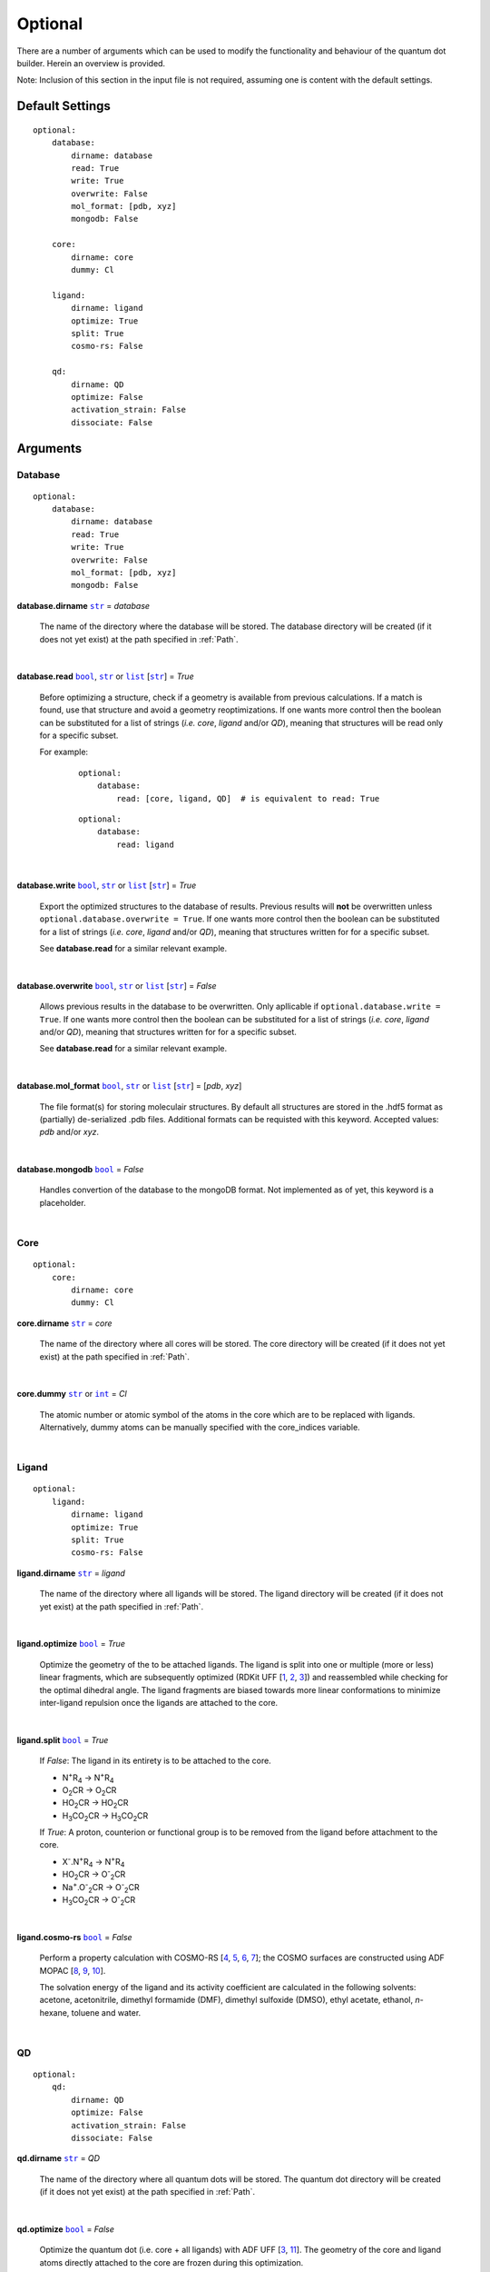 .. _Optional:

Optional
========

There are a number of arguments which can be used to modify the
functionality and behaviour of the quantum dot builder. Herein an
overview is provided.

Note: Inclusion of this section in the input file is not required,
assuming one is content with the default settings.

Default Settings
~~~~~~~~~~~~~~~~

::

    optional:
        database:
            dirname: database
            read: True
            write: True
            overwrite: False
            mol_format: [pdb, xyz]
            mongodb: False

        core:
            dirname: core
            dummy: Cl

        ligand:
            dirname: ligand
            optimize: True
            split: True
            cosmo-rs: False

        qd:
            dirname: QD
            optimize: False
            activation_strain: False
            dissociate: False

Arguments
~~~~~~~~~

Database
--------

::

    optional:
        database:
            dirname: database
            read: True
            write: True
            overwrite: False
            mol_format: [pdb, xyz]
            mongodb: False

**database.dirname** |str|_ = *database*

    The name of the directory where the database will be stored.
    The database directory will be created (if it does not yet exist)
    at the path specified in :ref:`Path`.

    |

**database.read** |bool|_, |str|_ or |list|_ [|str|_] = *True*

    Before optimizing a structure, check if a geometry is available from
    previous calculations. If a match is found, use that structure and
    avoid a geometry reoptimizations. If one wants more control then the
    boolean can be substituted for a list of strings (*i.e.* *core*,
    *ligand* and/or *QD*), meaning that structures will be read only for a
    specific subset.

    For example:

        ::

            optional:
                database:
                    read: [core, ligand, QD]  # is equivalent to read: True

        ::

            optional:
                database:
                    read: ligand

    |

**database.write** |bool|_, |str|_ or |list|_ [|str|_] = *True*

    Export the optimized structures to the database of results.
    Previous results will **not** be overwritten unless
    ``optional.database.overwrite = True``. If one wants more control then
    the boolean can be substituted for a list of strings (*i.e.* *core*,
    *ligand* and/or *QD*), meaning that structures written for for a specific
    subset.

    See **database.read** for a similar relevant example.

    |

**database.overwrite** |bool|_, |str|_ or |list|_ [|str|_] = *False*

    Allows previous results in the database to be overwritten.
    Only apllicable if ``optional.database.write = True``.
    If one wants more control then the boolean can be substituted for
    a list of strings (*i.e.* *core*, *ligand* and/or *QD*), meaning
    that structures written for for a specific subset.

    See **database.read** for a similar relevant example.

    |

**database.mol_format** |bool|_, |str|_ or |list|_ [|str|_] = [*pdb*, *xyz*]

    The file format(s) for storing moleculair structures.
    By default all structures are stored in the .hdf5 format as
    (partially) de-serialized .pdb files. Additional formats can be
    requisted with this keyword.
    Accepted values: *pdb* and/or *xyz*.

    |

**database.mongodb** |bool|_ = *False*

    Handles convertion of the database to the mongoDB format.
    Not implemented as of yet, this keyword is a placeholder.

    |

Core
----

::

    optional:
        core:
            dirname: core
            dummy: Cl

**core.dirname** |str|_ = *core*

    The name of the directory where all cores will be stored.
    The core directory will be created (if it does not yet exist)
    at the path specified in :ref:`Path`.

    |

**core.dummy** |str|_ or |int|_ = *Cl*

    The atomic number or atomic symbol of the atoms in the core which are to be
    replaced with ligands. Alternatively, dummy atoms can be manually specified
    with the core_indices variable.

    |

Ligand
------

::

    optional:
        ligand:
            dirname: ligand
            optimize: True
            split: True
            cosmo-rs: False

**ligand.dirname** |str|_ = *ligand*

    The name of the directory where all ligands will be stored.
    The ligand directory will be created (if it does not yet exist)
    at the path specified in :ref:`Path`.

    |

**ligand.optimize** |bool|_ = *True*

    Optimize the geometry of the to be attached ligands.
    The ligand is split into one or multiple (more or less) linear fragments,
    which are subsequently optimized (RDKit UFF [1_, 2_, 3_]) and reassembled
    while checking for the optimal dihedral angle. The ligand fragments are
    biased towards more linear conformations to minimize inter-ligand
    repulsion once the ligands are attached to the core.

    |

**ligand.split** |bool|_ = *True*

    If *False*: The ligand in its entirety is to be attached to the core.

    -   N\ :sup:`+`\ R\ :sub:`4`\                -> N\ :sup:`+`\ R\ :sub:`4`\

    -   O\ :sub:`2`\CR                           -> O\ :sub:`2`\CR

    -   HO\ :sub:`2`\CR                          -> HO\ :sub:`2`\CR

    -   H\ :sub:`3`\CO\ :sub:`2`\CR              -> H\ :sub:`3`\CO\ :sub:`2`\CR

    If *True*: A proton, counterion or functional group is to be removed from
    the ligand before attachment to the core.

    -   X\ :sup:`-`\.N\ :sup:`+`\ R\ :sub:`4`\   -> N\ :sup:`+`\ R\ :sub:`4`\

    -   HO\ :sub:`2`\CR                          -> O\ :sup:`-`\ :sub:`2`\CR

    -   Na\ :sup:`+`\.O\ :sup:`-`\ :sub:`2`\CR	 -> O\ :sup:`-`\ :sub:`2`\CR

    -   H\ :sub:`3`\CO\ :sub:`2`\CR              -> O\ :sup:`-`\ :sub:`2`\CR

    |

**ligand.cosmo-rs** |bool|_ = *False*

    Perform a property calculation with COSMO-RS [4_, 5_, 6_, 7_]; the COSMO
    surfaces are constructed using ADF MOPAC [8_, 9_, 10_].

    The solvation energy of the ligand and its activity coefficient are
    calculated in the following solvents: acetone, acetonitrile,
    dimethyl formamide (DMF), dimethyl sulfoxide (DMSO), ethyl acetate,
    ethanol, *n*-hexane, toluene and water.

    |

QD
--

::

    optional:
        qd:
            dirname: QD
            optimize: False
            activation_strain: False
            dissociate: False

**qd.dirname** |str|_ = *QD*

    The name of the directory where all quantum dots will be stored.
    The quantum dot directory will be created (if it does not yet exist)
    at the path specified in :ref:`Path`.

    |

**qd.optimize** |bool|_ = *False*

    Optimize the quantum dot (i.e. core + all ligands) with ADF UFF [3_, 11_].
    The geometry of the core and ligand atoms directly attached to the core
    are frozen during this optimization.

    |

**qd.activation_strain** |bool|_ = *False*

    Perform an activation strain analyses [12_, 13_, 14_]
    (kcal mol\ :sup:`-1`\) on the ligands attached to the quantum dot surface
    with RDKit UFF [1_, 2_, 3_].

    The core is removed during this process; the analyses is thus exclusively
    focused on ligand deformation and inter-ligand interaction.
    Yields three terms:

    1.  d\ *E*\ :sub:`strain`\  : 	The energy required to deform the ligand
    from their equilibrium geometry to the geometry they adopt on the quantum
    dot surface. This term is, by definition, destabilizing. Also known as the
    preperation energy (d\ *E*\ :sub:`prep`\).

    2.  d\ *E*\ :sub:`int`\  :	The mutual interaction between all deformed
    ligands. This term is characterized by the non-covalent interaction between
    ligands (UFF Lennard-Jones potential) and, depending on the inter-ligand
    distances, can be either stabilizing or destabilizing.

    3.  d\ *E* :	The sum of d\ *E*\ :sub:`strain`\  and d\ *E*\ :sub:`int`\ .
    Accounts for both the destabilizing ligand deformation and (de-)stabilizing
    interaction between all ligands in the absence of the core.

    |

**qd.dissociate** |bool|_ = *False*

    Calculate the bond dissociation energy (BDE) of ligands attached to the
    surface of the core. See :ref:`Bond Dissociation Energy` for more details.
    The calculation consists of five distinct steps:

    1.  Dissociate all combinations of *n* ligandsand an atom from the core
    within a radius *r* from aforementioned core atom.
    General structure: |XYn|.

    2.  Optimize the geometry of |XYn| at the first level of theory
    (lvl1): ADF MOPAC [1_, 2_, 3_].

    3.  Calculate the "electronic" contribution to the BDE (|dE|)
    at the first level of theory (lvl1): ADF MOPAC [1_, 2_, 3_].
    This step consists of single point calculations of the complete
    quantum dot, |XYn| and all |XYn|-dissociated quantum dots.

    4.  Calculate the thermalchemical contribution to the BDE (|ddG|) at the
    second level of theory (lvl2): ADF UFF [4_, 5_]. This step consists
    of geometry optimizations and frequency analyses of the same
    compounds used for step 3.

    5.  |dG| = |dE_lvl1| + |ddG_lvl2| = |dE_lvl1| + ( |dG_lvl2| - |dE_lvl2|
    ).

    |


.. _1: http://www.rdkit.org
.. _2: https://github.com/rdkit/rdkit
.. _3: https://doi.org/10.1021/ja00051a040
.. _4: https://www.scm.com/doc/COSMO-RS/index.html
.. _5: https://doi.org/10.1021/j100007a062
.. _6: https://doi.org/10.1021/jp980017s
.. _7: https://doi.org/10.1139/V09-008
.. _8: https://www.scm.com/doc/MOPAC/Introduction.html
.. _9: http://openmopac.net
.. _10: https://doi.org/10.1007/s00894-012-1667-x
.. _11: https://www.scm.com/doc/UFF/index.html
.. _12: https://doi.org/10.1002/9780470125922.ch1
.. _13: https://doi.org/10.1002/wcms.1221
.. _14: https://doi.org/10.1021/acs.jpcc.5b02987

.. _bool: https://docs.python.org/3/library/stdtypes.html#boolean-values
.. _str: https://docs.python.org/3/library/stdtypes.html#str
.. _list: https://docs.python.org/3/library/stdtypes.html#list
.. _int: https://docs.python.org/3/library/functions.html#int

.. |bool| replace:: ``bool``
.. |str| replace:: ``str``
.. |list| replace:: ``list``
.. |int| replace:: ``int``

.. |dE| replace:: d\ *E*
.. |dE_lvl1| replace:: d\ *E*\ :sub:`lvl1`
.. |dE_lvl2| replace:: d\ *E*\ :sub:`lvl2`
.. |dG| replace:: d\ *G*
.. |dG_lvl2| replace:: d\ *G*\ :sub:`lvl2`
.. |ddG| replace:: dd\ *G*
.. |ddG_lvl2| replace:: dd\ *G*\ :sub:`lvl2`
.. |XYn| replace:: XY\ :sub:`n`
